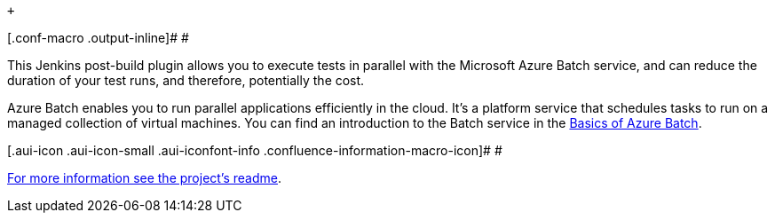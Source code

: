  +

[.conf-macro .output-inline]# #

This Jenkins post-build plugin allows you to execute tests in parallel
with the Microsoft Azure Batch service, and can reduce the duration of
your test runs, and therefore, potentially the cost.

Azure Batch enables you to run parallel applications efficiently in the
cloud. It's a platform service that schedules tasks to run on a managed
collection of virtual machines. You can find an introduction to the
Batch service in the
https://azure.microsoft.com/documentation/articles/batch-technical-overview/[Basics
of Azure Batch].

[.aui-icon .aui-icon-small .aui-iconfont-info .confluence-information-macro-icon]#
#

https://github.com/jenkinsci/azure-batch-parallel-plugin[For more
information see the project's readme].
